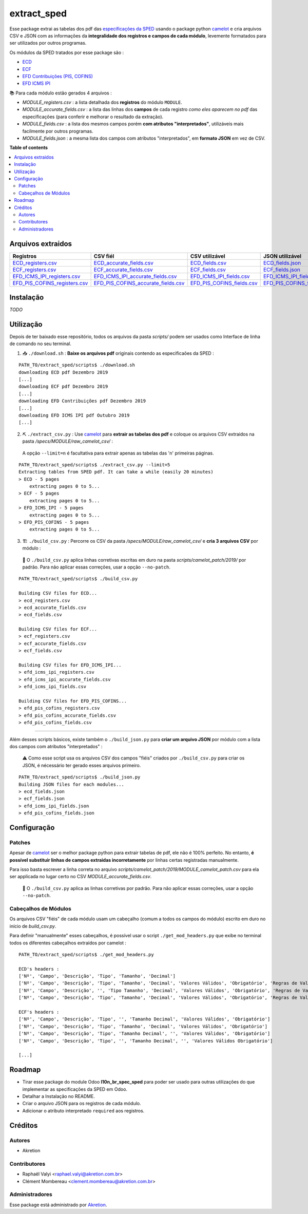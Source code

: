 ============
extract_sped
============


Esse package extrai as tabelas dos pdf das `especificações da SPED <http://sped.rfb.gov.br/pasta/show/9>`_ usando o package python `camelot`_ e cria arquivos CSV e JSON com as informações da **integralidade dos registros e campos de cada módulo**, levemente formatados para ser utilizados por outros programas.

Os módulos da SPED tratados por esse package são :

- `ECD <http://sped.rfb.gov.br/pasta/show/1569>`_
- `ECF <http://sped.rfb.gov.br/pasta/show/1644>`_
- `EFD Contribuições (PIS, COFINS) <http://sped.rfb.gov.br/pasta/show/1989>`_
- `EFD ICMS IPI <http://sped.rfb.gov.br/pasta/show/1573>`_

📚 Para cada módulo estão gerados 4 arquivos :

- *MODULE_registers.csv* : a lista detalhada dos **registros** do módulo ``MODULE``.
- *MODULE_accurate_fields.csv* : a lista das linhas dos **campos** de cada registro *como eles aparecem no pdf* das especificações (para conferir e melhorar o resultado da extração).
- *MODULE_fields.csv* : a lista dos mesmos campos porém **com atributos "interpretados"**, utilizáveis mais facilmente por outros programas.
- *MODULE_fields.json* : a mesma lista dos campos com atributos "interpretados", em **formato JSON** em vez de CSV.


**Table of contents**

.. contents::
   :local:

Arquivos extraidos
==================

=============================  ===================================  ==========================  ===========================
Registros                      CSV fiél                             CSV utilizável              JSON utilizável
=============================  ===================================  ==========================  ===========================
ECD_registers.csv_             ECD_accurate_fields.csv_             ECD_fields.csv_             ECD_fields.json_
ECF_registers.csv_             ECF_accurate_fields.csv_             ECF_fields.csv_             ECF_fields.json_
EFD_ICMS_IPI_registers.csv_    EFD_ICMS_IPI_accurate_fields.csv_    EFD_ICMS_IPI_fields.csv_    EFD_ICMS_IPI_fields.json_
EFD_PIS_COFINS_registers.csv_  EFD_PIS_COFINS_accurate_fields.csv_  EFD_PIS_COFINS_fields.csv_  EFD_PIS_COFINS_fields.json_
=============================  ===================================  ==========================  ===========================

Instalação
============

*TODO*


Utilização
==========

Depois de ter baixado esse repositório, todos os arquivos da pasta *scripts/* podem ser usados como Interface de linha de comando no seu terminal.

1. 📥 ``./download.sh`` : **Baixe os arquivos pdf** originais contendo as especificaões da SPED :

::

  PATH_TO/extract_sped/scripts$ ./download.sh
  downloading ECD pdf Dezembro 2019
  [...]
  downloading ECF pdf Dezembro 2019
  [...]
  downloading EFD Contribuições pdf Dezembro 2019
  [...]
  downloading EFD ICMS IPI pdf Outubro 2019
  [...]

2. ⛏️ ``./extract_csv.py`` : Use `camelot`_ para **extrair as tabelas dos pdf** e coloque os arquivos CSV extraidos na pasta */specs/MODULE/raw_camelot_csv/* :
  A opção ``--limit=n`` é facultativa para extrair apenas as tabelas das 'n' primeiras páginas.

::

  PATH_TO/extract_sped/scripts$ ./extract_csv.py --limit=5
  Extracting tables from SPED pdf. It can take a while (easily 20 minutes)
  > ECD - 5 pages
      extracting pages 0 to 5...
  > ECF - 5 pages
      extracting pages 0 to 5...
  > EFD_ICMS_IPI - 5 pages
      extracting pages 0 to 5...
  > EFD_PIS_COFINS - 5 pages
      extracting pages 0 to 5...

3. 🏗️ ``./build_csv.py`` : Percorre os CSV da pasta */specs/MODULE/raw_camelot_csv/* e **cria 3 arquivos CSV** por módulo :

  🔎 O ``./build_csv.py`` aplica linhas corretivas escritas em duro na pasta *scripts/camelot_patch/2019/* por padrão. Para não aplicar essas correções, usar a opção ``--no-patch``.

::

  PATH_TO/extract_sped/scripts$ ./build_csv.py

  Building CSV files for ECD...
  > ecd_registers.csv
  > ecd_accurate_fields.csv
  > ecd_fields.csv

  Building CSV files for ECF...
  > ecf_registers.csv
  > ecf_accurate_fields.csv
  > ecf_fields.csv

  Building CSV files for EFD_ICMS_IPI...
  > efd_icms_ipi_registers.csv
  > efd_icms_ipi_accurate_fields.csv
  > efd_icms_ipi_fields.csv

  Building CSV files for EFD_PIS_COFINS...
  > efd_pis_cofins_registers.csv
  > efd_pis_cofins_accurate_fields.csv
  > efd_pis_cofins_fields.csv



-------

Além desses scripts básicos, existe também o ``./build_json.py`` para **criar um arquivo JSON** por módulo com a lista dos campos com atributos "interpretados" :

  ⚠️ Como esse script usa os arquivos CSV dos campos "fiéis" criados por ``./build_csv.py`` para criar os JSON, é nécessário ter gerado esses arquivos primeiro.

::

  PATH_TO/extract_sped/scripts$ ./build_json.py
  Building JSON files for each modules...
  > ecd_fields.json
  > ecf_fields.json
  > efd_icms_ipi_fields.json
  > efd_pis_cofins_fields.json

Configuração
============

Patches
~~~~~~~

Apesar de `camelot`_ ser o melhor package python para extrair tabelas de pdf, ele não é 100% perfeito. No entanto, **é possível substituir linhas de campos extraidas incorretamente** por linhas certas registradas manualmente.

Para isso basta escrever a linha correta no arquivo *scripts/camelot_patch/2019/MODULE_camelot_patch.csv* para ela ser applicada no lugar certo no CSV *MODULE_accurate_fields.csv*.

  🔎 O ``./build_csv.py`` aplica as linhas corretivas por padrão. Para não aplicar essas correções, usar a opção ``--no-patch``.

Cabeçalhos de Módulos
~~~~~~~

Os arquivos CSV "fiéis" de cada módulo usam um cabeçalho (comum a todos os campos do módulo) escrito em duro no início de *build_csv.py*.

Para definir "manualmente" esses cabeçalhos, é possível usar o script ``./get_mod_headers.py`` que exibe no terminal todos os diferentes cabeçalhos extraídos por camelot :

::

  PATH_TO/extract_sped/scripts$ ./get_mod_headers.py

  ECD's headers :
  ['Nº', 'Campo', 'Descrição', 'Tipo', 'Tamanho', 'Decimal']
  ['Nº', 'Campo', 'Descrição', 'Tipo', 'Tamanho', 'Decimal', 'Valores Válidos', 'Obrigatório', 'Regras de Validação do Campo']
  ['Nº', 'Campo', 'Descrição', '', 'Tipo Tamanho', 'Decimal', 'Valores Válidos', 'Obrigatório', 'Regras de Validação do Campo']
  ['Nº', 'Campo', 'Descrição', 'Tipo', 'Tamanho', 'Decimal', 'Valores Válidos', 'Obrigatório', 'Regras de Validação de Campo']

  ECF's headers :
  ['Nº', 'Campo', 'Descrição', 'Tipo', '', 'Tamanho Decimal', 'Valores Válidos', 'Obrigatório']
  ['Nº', 'Campo', 'Descrição', 'Tipo', 'Tamanho', 'Decimal', 'Valores Válidos', 'Obrigatório']
  ['Nº', 'Campo', 'Descrição', 'Tipo', 'Tamanho Decimal', '', 'Valores Válidos', 'Obrigatório']
  ['Nº', 'Campo', 'Descrição', 'Tipo', '', 'Tamanho Decimal', '', 'Valores Válidos Obrigatório']

  [...]






Roadmap
========

- Tirar esse package do module Odoo **l10n_br_spec_sped** para poder ser usado para outras utilizações do que implementar as specificações da SPED em Odoo.
- Detalhar a Instalação no README.
- Criar o arquivo JSON para os registros de cada módulo.
- Adicionar o atributo interpretado ``required`` aos registros.

Créditos
=======

Autores
~~~~~~~

* Akretion

Contributores
~~~~~~~~~~~~

* Raphaël Valyi <raphael.valyi@akretion.com.br>
* Clément Mombereau <clement.mombereau@akretion.com.br>


Administradores
~~~~~~~~~~~

Esse package está administrado por `Akretion <https://akretion.com/pt-BR>`_.

.. _camelot: https://github.com/atlanhq/camelot

.. _ECD_registers.csv: specs/ecd/ecd_registers.csv
.. _ECF_registers.csv: specs/ecf/ecf_registers.csv
.. _EFD_ICMS_IPI_registers.csv: specs/efd_icms_ipi/efd_icms_ipi_registers.csv
.. _EFD_PIS_COFINS_registers.csv: specs/efd_pis_cofins/efd_pis_cofins_registers.csv

.. _ECD_accurate_fields.csv: specs/ecd/ecd_accurate_fields.csv
.. _ECF_accurate_fields.csv: specs/ecf/ecf_accurate_fields.csv
.. _EFD_ICMS_IPI_accurate_fields.csv: specs/efd_icms_ipi/efd_icms_ipi_accurate_fields.csv
.. _EFD_PIS_COFINS_accurate_fields.csv: specs/efd_pis_cofins/efd_pis_cofins_accurate_fields.csv

.. _ECD_fields.csv: specs/ecd/ecd_fields.csv
.. _ECF_fields.csv: specs/ecf/ecf_fields.csv
.. _EFD_ICMS_IPI_fields.csv: specs/efd_icms_ipi/efd_icms_ipi_fields.csv
.. _EFD_PIS_COFINS_fields.csv: specs/efd_pis_cofins/efd_pis_cofins_fields.csv

.. _ECD_fields.json: specs/ecd/ecd_fields.json
.. _ECF_fields.json: specs/ecf/ecf_fields.json
.. _EFD_ICMS_IPI_fields.json: specs/efd_icms_ipi/efd_icms_ipi_fields.json
.. _EFD_PIS_COFINS_fields.json: specs/efd_pis_cofins/efd_pis_cofins_fields.json
